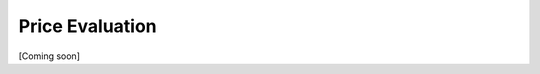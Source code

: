################################################################################
Price Evaluation
################################################################################

[Coming soon]